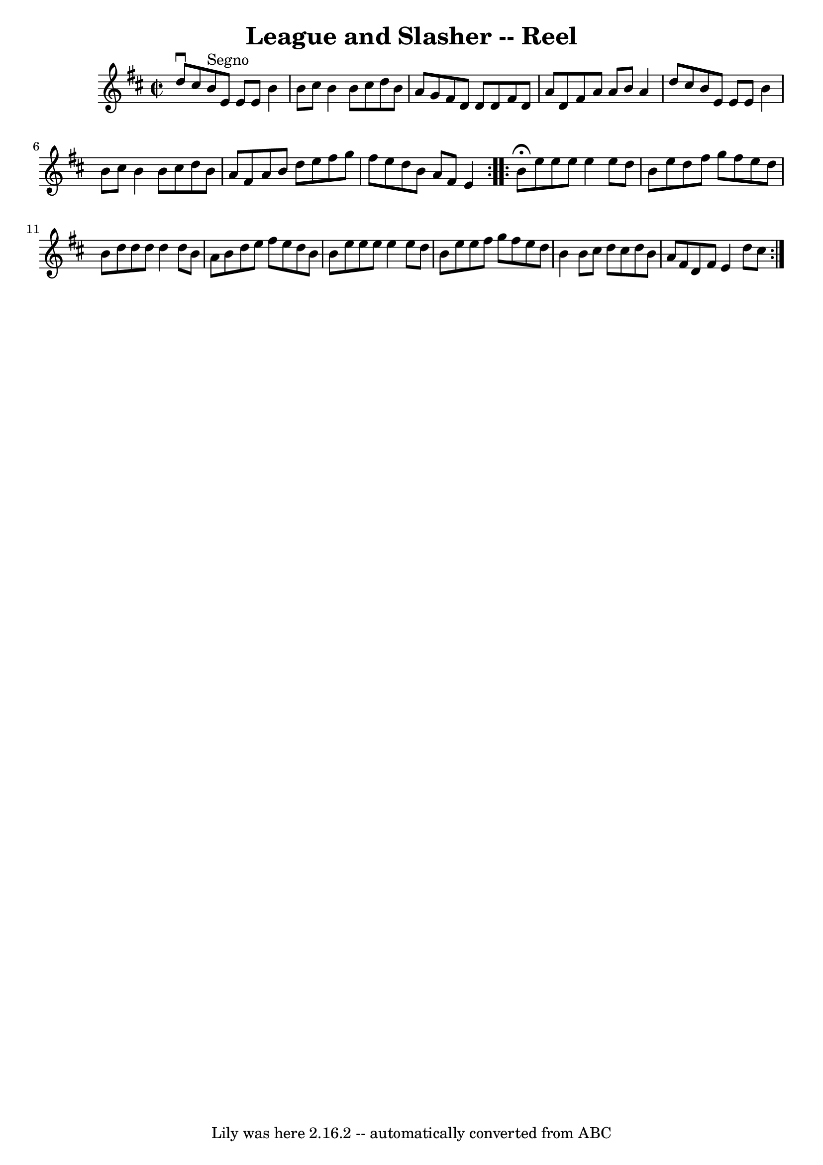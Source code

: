 \version "2.7.40"
\header {
	book = "Ryan's Mammoth Collection"
	crossRefNumber = "1"
	footnotes = ""
	tagline = "Lily was here 2.16.2 -- automatically converted from ABC"
	title = "League and Slasher -- Reel"
}
voicedefault =  {
\set Score.defaultBarType = "empty"

\repeat volta 2 {
\override Staff.TimeSignature #'style = #'C
 \time 2/2 \key e \dorian d''8^\downbow cis''8    |
 b'8^"Segno"  
 e'8 e'8 e'8 b'4 b'8 cis''8  |
 b'4 b'8 cis''8    
d''8 b'8 a'8 g'8  |
 fis'8 d'8 d'8 d'8 fis'8    
d'8 a'8 d'8  |
 fis'8 a'8 a'8 b'8 a'4 d''8    
cis''8  |
 b'8 e'8 e'8 e'8 b'4 b'8 cis''8  |
 
 b'4 b'8 cis''8 d''8 b'8 a'8 fis'8  |
 a'8 b'8    
d''8 e''8 fis''8 g''8 fis''8 e''8  |
 d''8 b'8 a'8 
 fis'8 e'4    } \repeat volta 2 { b'8^\fermata e''8 e''8 e''8 
 e''4 e''8 d''8  |
 b'8 e''8 d''8 fis''8 g''8    
fis''8 e''8 d''8  |
 b'8 d''8 d''8 d''8 d''4 d''8  
 b'8  |
 a'8 b'8 d''8 e''8 fis''8 e''8 d''8 b'8  
|
 b'8 e''8 e''8 e''8 e''4 e''8 d''8  |
   
b'8 e''8 e''8 fis''8 g''8 fis''8 e''8 d''8  |
 b'4 
 b'8 cis''8 d''8 cis''8 d''8 b'8  |
 a'8 fis'8    
d'8 fis'8 e'4 d''8 cis''8    }   
}

\score{
    <<

	\context Staff="default"
	{
	    \voicedefault 
	}

    >>
	\layout {
	}
	\midi {}
}
